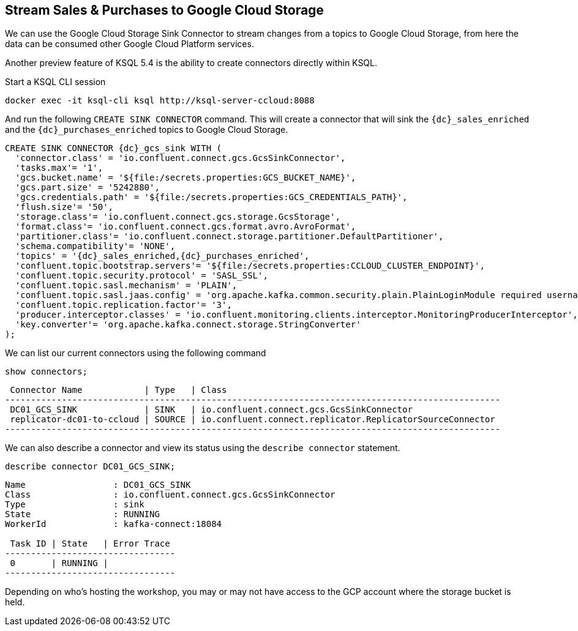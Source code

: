 == Stream Sales & Purchases to Google Cloud Storage

We can use the Google Cloud Storage Sink Connector to stream changes from a topics to Google Cloud Storage, from here the data can be consumed other Google Cloud Platform services.

Another preview feature of KSQL 5.4 is the ability to create connectors directly within KSQL.

Start a KSQL CLI session
[source,bash,subs=attributes]
----
docker exec -it ksql-cli ksql http://ksql-server-ccloud:8088
----

And run the following `CREATE SINK CONNECTOR` command. This will create a connector that will sink the `{dc}_sales_enriched` and the `{dc}_purchases_enriched` topics to Google Cloud Storage.

[source,bash,subs=attributes]
----
CREATE SINK CONNECTOR {dc}_gcs_sink WITH (
  'connector.class' = 'io.confluent.connect.gcs.GcsSinkConnector',
  'tasks.max'= '1',
  'gcs.bucket.name' = '${file:/secrets.properties:GCS_BUCKET_NAME}',
  'gcs.part.size' = '5242880',
  'gcs.credentials.path' = '${file:/secrets.properties:GCS_CREDENTIALS_PATH}',
  'flush.size'= '50',
  'storage.class'= 'io.confluent.connect.gcs.storage.GcsStorage',
  'format.class'= 'io.confluent.connect.gcs.format.avro.AvroFormat',
  'partitioner.class'= 'io.confluent.connect.storage.partitioner.DefaultPartitioner',
  'schema.compatibility'= 'NONE',
  'topics' = '{dc}_sales_enriched,{dc}_purchases_enriched',
  'confluent.topic.bootstrap.servers'= '${file:/secrets.properties:CCLOUD_CLUSTER_ENDPOINT}',
  'confluent.topic.security.protocol' = 'SASL_SSL',
  'confluent.topic.sasl.mechanism' = 'PLAIN',
  'confluent.topic.sasl.jaas.config' = 'org.apache.kafka.common.security.plain.PlainLoginModule required username=\"${file:/secrets.properties:CCLOUD_API_KEY}\" password=\"${file:/secrets.properties:CCLOUD_API_SECRET}\";',
  'confluent.topic.replication.factor'= '3',
  'producer.interceptor.classes' = 'io.confluent.monitoring.clients.interceptor.MonitoringProducerInterceptor',
  'key.converter'= 'org.apache.kafka.connect.storage.StringConverter'
);
----

We can list our current connectors using the following command

[source,bash,subs=attributes]
----
show connectors;
----

[source,bash,subs=attributes]
----
 Connector Name            | Type   | Class
------------------------------------------------------------------------------------------------
 DC01_GCS_SINK             | SINK   | io.confluent.connect.gcs.GcsSinkConnector
 replicator-dc01-to-ccloud | SOURCE | io.confluent.connect.replicator.ReplicatorSourceConnector
------------------------------------------------------------------------------------------------
----

We can also describe a connector and view its status using the `describe connector` statement.

[source,bash,subs=attributes]
----
describe connector DC01_GCS_SINK;
----
[source,bash,subs=attributes]
----
Name                 : DC01_GCS_SINK
Class                : io.confluent.connect.gcs.GcsSinkConnector
Type                 : sink
State                : RUNNING
WorkerId             : kafka-connect:18084

 Task ID | State   | Error Trace
---------------------------------
 0       | RUNNING |
---------------------------------
----

Depending on who's hosting the workshop, you may or may not have access to the GCP account where the storage bucket is held.


